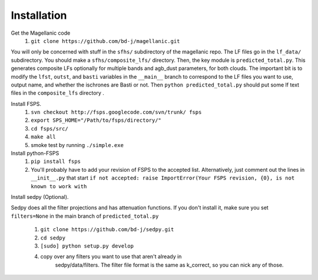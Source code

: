 Installation
=====

Get the Magellanic code
  1. ``git clone https://github.com/bd-j/magellanic.git``
  
You will only be concerned with stuff in the ``sfhs/`` subdirectory of the
magellanic repo.  The LF files go in the ``lf_data/`` subdirectory.  You
should make a ``sfhs/composite_lfs/`` directory.  Then, the key module
is ``predicted_total.py``.  This generates composite LFs optionally
for multiple bands and agb_dust parameters, for both clouds.  The
important bit is to modify the ``lfst``, ``outst``, and ``basti``
variables in the ``__main__`` branch to correspond to the LF files you
want to use, output name, and whether the ischrones are Basti or not.
Then ``python predicted_total.py`` should put some lf text files in
the ``composite_lfs`` directory .


Install FSPS.
 1. ``svn checkout http://fsps.googlecode.com/svn/trunk/ fsps``
 2. ``export SPS_HOME="/Path/to/fsps/directory/"``
 3. ``cd fsps/src/``
 4. ``make all``
 5. smoke test by running ``./simple.exe``

Install python-FSPS 
 1. ``pip install fsps``
 2. You'll probably have to add your revision of FSPS to the accepted
    list.  Alternatively, just comment out the lines in
    ``__init__.py`` that start
    ``if not accepted: raise ImportError(Your FSPS revision, {0}, is not known to work with``
 
Install sedpy (Optional).
  
Sedpy does all the filter projections and has attenuation functions.
If you don't install it, make sure you set ``filters=None`` in the
main branch of ``predicted_total.py``
  1. ``git clone https://github.com/bd-j/sedpy.git``
  2. ``cd sedpy``
  3. ``[sudo] python setup.py develop``
  4. copy over any filters you want to use that aren't already in
      sedpy/data/filters. The filter file format is the same as
      k_correct, so you can nick any of those.
   
